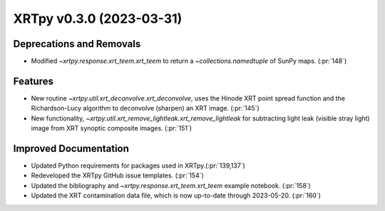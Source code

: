 XRTpy v0.3.0 (2023-03-31)
=========================

Deprecations and Removals
-------------------------

- Modified `~xrtpy.response.xrt_teem.xrt_teem` to return a `~collections.namedtuple` of SunPy maps. (:pr:`148`)

Features
--------

- New routine `~xrtpy.util.xrt_deconvolve.xrt_deconvolve`, uses the Hinode XRT point spread function and the Richardson-Lucy algorithm to deconvolve (sharpen) an XRT image. (:pr:`145`)
- New functionality, `~xrtpy.util.xrt_remove_lightleak.xrt_remove_lightleak` for subtracting light leak (visible stray light) image from XRT synoptic composite images. (:pr:`151`)

Improved Documentation
----------------------

- Updated Python requirements for packages used in XRTpy.(:pr:`139,137`)
- Redeveloped the XRTpy GitHub issue templates. (:pr:`154`)
- Updated the bibliography and `~xrtpy.response.xrt_teem.xrt_teem` example notebook. (:pr:`158`)
- Updated the XRT contamination data file, which is now up-to-date through 2023-05-20. (:pr:`160`)
